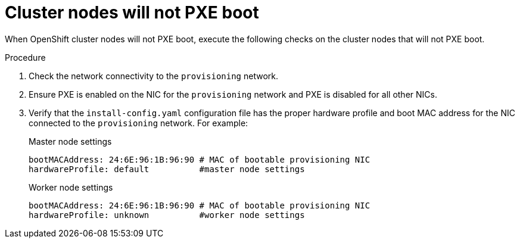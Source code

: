 [id="ipi-install-troubleshooting-cluster-nodes-will-not-pxe_{context}"]

= Cluster nodes will not PXE boot

When OpenShift cluster nodes will not PXE boot, execute the following 
checks on the cluster nodes that will not PXE boot.

.Procedure

. Check the network connectivity to the `provisioning` network.

. Ensure PXE is enabled on the NIC for the `provisioning` network and PXE is  disabled for all other NICs.

. Verify that the `install-config.yaml` configuration file has the proper hardware profile and boot MAC address for the NIC connected to the `provisioning` network. For example:
+
.Master node settings
+
----
bootMACAddress: 24:6E:96:1B:96:90 # MAC of bootable provisioning NIC
hardwareProfile: default          #master node settings
----
+
.Worker node settings
+
----
bootMACAddress: 24:6E:96:1B:96:90 # MAC of bootable provisioning NIC
hardwareProfile: unknown          #worker node settings
----
